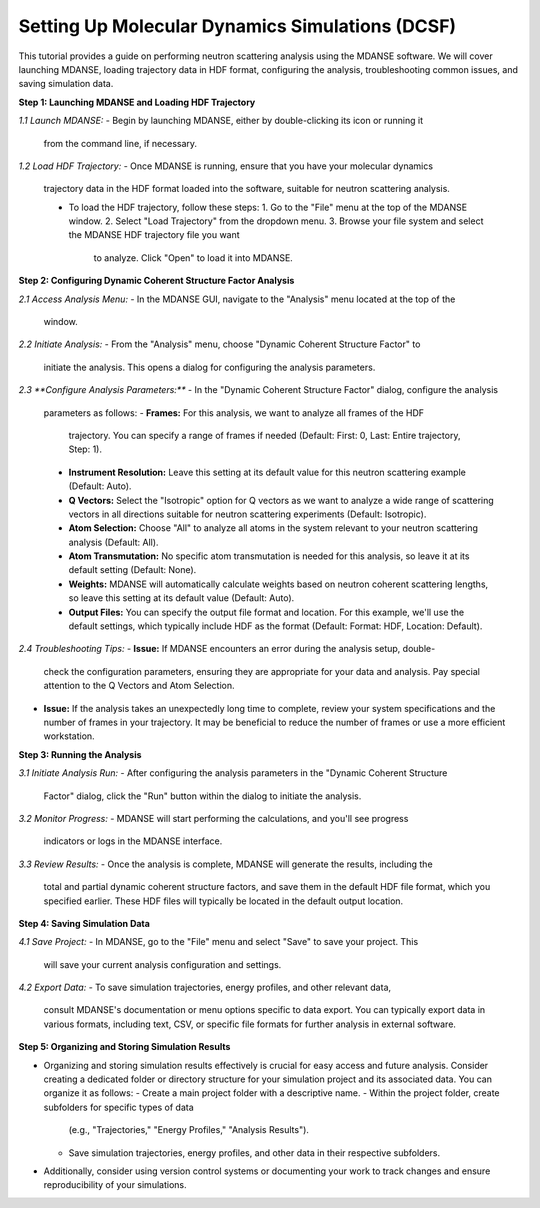 Setting Up Molecular Dynamics Simulations (DCSF)
================================================

This tutorial provides a guide on performing neutron scattering analysis using
the MDANSE software. We will cover launching MDANSE, loading trajectory data in
HDF format, configuring the analysis, troubleshooting common issues, and saving
simulation data.

**Step 1: Launching MDANSE and Loading HDF Trajectory**

*1.1 Launch MDANSE:*
- Begin by launching MDANSE, either by double-clicking its icon or running it
  from the command line, if necessary.

*1.2 Load HDF Trajectory:*
- Once MDANSE is running, ensure that you have your molecular dynamics
  trajectory data in the HDF format loaded into the software, suitable for
  neutron scattering analysis.

  - To load the HDF trajectory, follow these steps:
    1. Go to the "File" menu at the top of the MDANSE window.
    2. Select "Load Trajectory" from the dropdown menu.
    3. Browse your file system and select the MDANSE HDF trajectory file you want
       to analyze. Click "Open" to load it into MDANSE.

**Step 2: Configuring Dynamic Coherent Structure Factor Analysis**

*2.1 Access Analysis Menu:*
- In the MDANSE GUI, navigate to the "Analysis" menu located at the top of the
  window.

*2.2 Initiate Analysis:*
- From the "Analysis" menu, choose "Dynamic Coherent Structure Factor" to
  initiate the analysis. This opens a dialog for configuring the analysis
  parameters.

*2.3 **Configure Analysis Parameters:***
- In the "Dynamic Coherent Structure Factor" dialog, configure the analysis
  parameters as follows:
  - **Frames:** For this analysis, we want to analyze all frames of the HDF
    trajectory. You can specify a range of frames if needed (Default: First: 0,
    Last: Entire trajectory, Step: 1).
  - **Instrument Resolution:** Leave this setting at its default value for this
    neutron scattering example (Default: Auto).
  - **Q Vectors:** Select the "Isotropic" option for Q vectors as we want to
    analyze a wide range of scattering vectors in all directions suitable for
    neutron scattering experiments (Default: Isotropic).
  - **Atom Selection:** Choose "All" to analyze all atoms in the system relevant
    to your neutron scattering analysis (Default: All).
  - **Atom Transmutation:** No specific atom transmutation is needed for this
    analysis, so leave it at its default setting (Default: None).
  - **Weights:** MDANSE will automatically calculate weights based on neutron
    coherent scattering lengths, so leave this setting at its default value
    (Default: Auto).
  - **Output Files:** You can specify the output file format and location. For
    this example, we'll use the default settings, which typically include HDF
    as the format (Default: Format: HDF, Location: Default).
    

*2.4 Troubleshooting Tips:*
- **Issue:** If MDANSE encounters an error during the analysis setup, double-
  check the configuration parameters, ensuring they are appropriate for your
  data and analysis. Pay special attention to the Q Vectors and Atom Selection.
- **Issue:** If the analysis takes an unexpectedly long time to complete,
  review your system specifications and the number of frames in your trajectory.
  It may be beneficial to reduce the number of frames or use a more efficient
  workstation.

**Step 3: Running the Analysis**

*3.1 Initiate Analysis Run:*
- After configuring the analysis parameters in the "Dynamic Coherent Structure
  Factor" dialog, click the "Run" button within the dialog to initiate the
  analysis.

*3.2 Monitor Progress:*
- MDANSE will start performing the calculations, and you'll see progress
  indicators or logs in the MDANSE interface.

*3.3 Review Results:*
- Once the analysis is complete, MDANSE will generate the results, including the
  total and partial dynamic coherent structure factors, and save them in the
  default HDF file format, which you specified earlier. These HDF files will
  typically be located in the default output location.

**Step 4: Saving Simulation Data**

*4.1 Save Project:*
- In MDANSE, go to the "File" menu and select "Save" to save your project. This
  will save your current analysis configuration and settings.

*4.2 Export Data:*
- To save simulation trajectories, energy profiles, and other relevant data,
  consult MDANSE's documentation or menu options specific to data export. You can
  typically export data in various formats, including text, CSV, or specific file
  formats for further analysis in external software.

**Step 5: Organizing and Storing Simulation Results**

- Organizing and storing simulation results effectively is crucial for easy
  access and future analysis. Consider creating a dedicated folder or directory
  structure for your simulation project and its associated data. You can organize
  it as follows:
  - Create a main project folder with a descriptive name.
  - Within the project folder, create subfolders for specific types of data
    (e.g., "Trajectories," "Energy Profiles," "Analysis Results").
  - Save simulation trajectories, energy profiles, and other data in their
    respective subfolders.

- Additionally, consider using version control systems or documenting your work to
  track changes and ensure reproducibility of your simulations.
